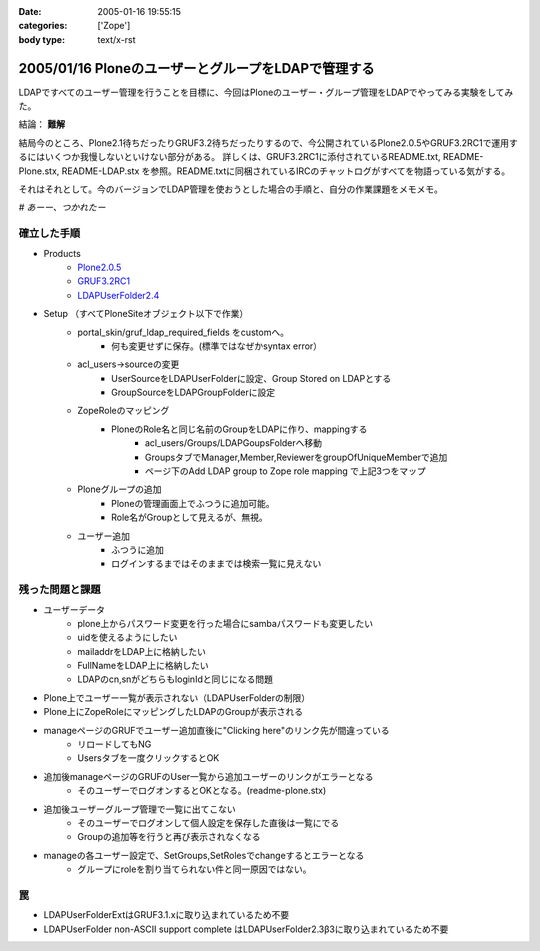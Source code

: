 :date: 2005-01-16 19:55:15
:categories: ['Zope']
:body type: text/x-rst

====================================================
2005/01/16 PloneのユーザーとグループをLDAPで管理する
====================================================

LDAPですべてのユーザー管理を行うことを目標に、今回はPloneのユーザー・グループ管理をLDAPでやってみる実験をしてみた。

結論： **難解**

結局今のところ、Plone2.1待ちだったりGRUF3.2待ちだったりするので、今公開されているPlone2.0.5やGRUF3.2RC1で運用するにはいくつか我慢しないといけない部分がある。
詳しくは、GRUF3.2RC1に添付されているREADME.txt, README-Plone.stx, README-LDAP.stx を参照。README.txtに同梱されているIRCのチャットログがすべてを物語っている気がする。

それはそれとして。今のバージョンでLDAP管理を使おうとした場合の手順と、自分の作業課題をメモメモ。

*# あーー、つかれたー*


.. :extend type: text/x-rst
.. :extend:
確立した手順
--------------
- Products
    - `Plone2.0.5`_
    - `GRUF3.2RC1`_
    - `LDAPUserFolder2.4`_
- Setup （すべてPloneSiteオブジェクト以下で作業）
    - portal_skin/gruf_ldap_required_fields をcustomへ。
        - 何も変更せずに保存。(標準ではなぜかsyntax error）
    - acl_users→sourceの変更
        - UserSourceをLDAPUserFolderに設定、Group Stored on LDAPとする
        - GroupSourceをLDAPGroupFolderに設定
    - ZopeRoleのマッピング
        - PloneのRole名と同じ名前のGroupをLDAPに作り、mappingする
            - acl_users/Groups/LDAPGoupsFolderへ移動
            - GroupsタブでManager,Member,ReviewerをgroupOfUniqueMemberで追加
            - ページ下のAdd LDAP group to Zope role mapping で上記3つをマップ
    - Ploneグループの追加
        - Ploneの管理画面上でふつうに追加可能。
        - Role名がGroupとして見えるが、無視。
    - ユーザー追加
        - ふつうに追加
        - ログインするまではそのままでは検索一覧に見えない


残った問題と課題
----------------
- ユーザーデータ
    - plone上からパスワード変更を行った場合にsambaパスワードも変更したい
    - uidを使えるようにしたい
    - mailaddrをLDAP上に格納したい
    - FullNameをLDAP上に格納したい
    - LDAPのcn,snがどちらもloginIdと同じになる問題
- Plone上でユーザー一覧が表示されない（LDAPUserFolderの制限）
- Plone上にZopeRoleにマッピングしたLDAPのGroupが表示される
- manageページのGRUFでユーザー追加直後に"Clicking here"のリンク先が間違っている
    - リロードしてもNG
    - Usersタブを一度クリックするとOK
- 追加後manageページのGRUFのUser一覧から追加ユーザーのリンクがエラーとなる
    - そのユーザーでログオンするとOKとなる。(readme-plone.stx)
- 追加後ユーザーグループ管理で一覧に出てこない
    - そのユーザーでログオンして個人設定を保存した直後は一覧にでる
    - Groupの追加等を行うと再び表示されなくなる
- manageの各ユーザー設定で、SetGroups,SetRolesでchangeするとエラーとなる
    - グループにroleを割り当てられない件と同一原因ではない。


罠
----
- LDAPUserFolderExtはGRUF3.1.xに取り込まれているため不要
- LDAPUserFolder non-ASCII support complete はLDAPUserFolder2.3β3に取り込まれているため不要


.. _`Plone2.0.5`: http://plone.org/downloads
.. _`GRUF3.2RC1`: http://ingeniweb.sourceforge.net/Products/GroupUserFolder/
.. _`LDAPUserFolder2.4`: http://www.dataflake.org/software/ldapuserfolder/


